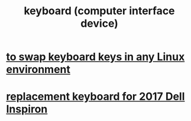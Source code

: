 :PROPERTIES:
:ID:       042d6b8f-a1d7-415b-b432-f2c3bc50df32
:END:
#+title: keyboard (computer interface device)
* [[id:f85bf9f1-eeb9-4c55-8078-5b3a0cbac0e7][to swap keyboard keys in any Linux environment]]
* [[id:de38b95e-4b3d-4ced-89d8-dfab50e6e082][replacement keyboard for 2017 Dell Inspiron]]
